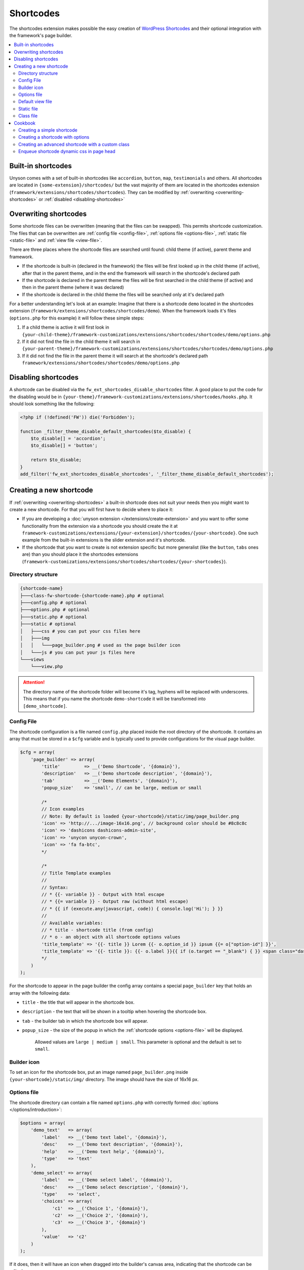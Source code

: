 Shortcodes
==========

The shortcodes extension makes possible the easy creation of `WordPress Shortcodes <http://codex.wordpress.org/Shortcode_API>`_ and their optional integration with the framework's page builder.

.. contents::
    :local:
    :backlinks: top

Built-in shortcodes
-------------------
Unyson comes with a set of built-in shortcodes like ``accordion``, ``button``, ``map``, ``testimonials`` and others.
All shortcodes are located in ``{some-extension}/shortcodes/`` but the vast majority of them are located in the shortcodes extension (``framework/extensions/shortcodes/shortcodes``).
They can be modified by :ref:`overwriting <overwriting-shortcodes>` or :ref:`disabled <disabling-shortcodes>`

.. _overwriting-shortcodes:

Overwriting shortcodes
----------------------
Some shortcode files can be overwritten (meaning that the files can be swapped). This permits shortcode customization.
The files that can be overwritten are :ref:`config file <config-file>`, :ref:`options file <options-file>`, :ref:`static file <static-file>` and :ref:`view file <view-file>`.

There are three places where the shortcode files are searched until found: child theme (if active), parent theme and framework.

* If the shortcode is built-in (declared in the framework) the files will be first looked up in the child theme (if active), after that in the parent theme, and in the end the framework will search in the shortcode's declared path
* If the shortcode is declared in the parent theme the files will be first searched in the child theme (if active) and then in the parent theme (where it was declared)
* If the shortcode is declared in the child theme the files will be searched only at it's declared path

For a better understanding let's look at an example:
Imagine that there is a shortcode ``demo`` located in the shortcodes extension (``framework/extensions/shortcodes/shortcodes/demo``).
When the framework loads it's files (``options.php`` for this example) it will follow these simple steps:

1. If a child theme is active it will first look in ``{your-child-theme}/framework-customizations/extensions/shortcodes/shortcodes/demo/options.php``
2. If it did not find the file in the child theme it will search in ``{your-parent-theme}/framework-customizations/extensions/shortcodes/shortcodes/demo/options.php``
3. If it did not find the file in the parent theme it will search at the shortcode's declared path ``framework/extensions/shortcodes/shortcodes/demo/options.php``

.. _disabling-shortcodes:

Disabling shortcodes
--------------------

.. raw:: html

	<iframe src="https://player.vimeo.com/video/115153179?title=0&amp;byline=0&amp;portrait=0" width="100%" height="384" frameborder="0" webkitallowfullscreen mozallowfullscreen allowfullscreen></iframe>

	<br><br>

A shortcode can be disabled via the ``fw_ext_shortcodes_disable_shortcodes`` filter.
A good place to put the code for the disabling would be in ``{your-theme}/framework-customizations/extensions/shortcodes/hooks.php``.
It should look something like the following:

.. code-block:: php

    <?php if (!defined('FW')) die('Forbidden');

    function _filter_theme_disable_default_shortcodes($to_disable) {
        $to_disable[] = 'accordion';
        $to_disable[] = 'button';

        return $to_disable;
    }
    add_filter('fw_ext_shortcodes_disable_shortcodes', '_filter_theme_disable_default_shortcodes');

Creating a new shortcode
------------------------

.. raw:: html

	<iframe src="https://player.vimeo.com/video/115153757?title=0&amp;byline=0&amp;portrait=0" width="100%" height="384" frameborder="0" webkitallowfullscreen mozallowfullscreen allowfullscreen></iframe>

	<br><br>

If :ref:`overwriting <overwriting-shortcodes>` a built-in shortcode does not suit your needs then you might want to create a new shortcode.
For that you will first have to decide where to place it:

* If you are developing a :doc:`unyson extension </extensions/create-extension>` and you want to offer some functionality from the extension via a shortcode you should create the it at ``framework-customizations/extensions/{your-extension}/shortcodes/{your-shortcode}``.  One such example from the built-in extensions is the slider extension and it's shortcode.
* If the shortcode that you want to create is not extension specific but more generalist (like the ``button``, ``tabs`` ones are) than you should place it the shortcodes extensions (``framework-customizations/extensions/shortcodes/shortcodes/{your-shortcodes}``).

Directory structure
^^^^^^^^^^^^^^^^^^^

.. code-block:: text

    {shortcode-name}
    ├───class-fw-shortcode-{shortcode-name}.php # optional
    ├───config.php # optional
    ├───options.php # optional
    ├───static.php # optional
    ├───static # optional
    │   ├───css # you can put your css files here
    │   ├───img
    │   │   └───page_builder.png # used as the page builder icon
    │   └───js # you can put your js files here
    └───views
        └───view.php

.. attention::

    The directory name of the shortcode folder will become it's tag, hyphens will be replaced with underscores.
    This means that if you name the shortcode ``demo-shortcode`` it will be transformed into ``[demo_shortcode]``.

.. _config-file:

Config File
^^^^^^^^^^^

The shortcode configuration is a file named ``config.php`` placed inside the root directory of the shortcode.
It contains an array that must be stored in a ``$cfg`` variable and is typically used to provide configurations for the visual page builder.

.. code-block:: php

    $cfg = array(
        'page_builder' => array(
            'title'         => __('Demo Shortcode', '{domain}'),
            'description'   => __('Demo shortcode description', '{domain}'),
            'tab'           => __('Demo Elements', '{domain}'),
            'popup_size'    => 'small', // can be large, medium or small

            /*
            // Icon examples
            // Note: By default is loaded {your-shortcode}/static/img/page_builder.png
            'icon' => 'http://.../image-16x16.png', // background color should be #8c8c8c
            'icon' => 'dashicons dashicons-admin-site',
            'icon' => 'unycon unycon-crown',
            'icon' => 'fa fa-btc',
            */

            /*
            // Title Template examples
            //
            // Syntax:
            // * {{- variable }} - Output with html escape
            // * {{= variable }} - Output raw (without html escape)
            // * {{ if (execute.any(javascript, code)) { console.log('Hi'); } }}
            //
            // Available variables:
            // * title - shortcode title (from config)
            // * o - an object with all shortcode options values
            'title_template' => '{{- title }} Lorem {{- o.option_id }} ipsum {{= o["option-id"] }}',
            'title_template' => '{{- title }}: {{- o.label }}{{ if (o.target == "_blank") { }} <span class="dashicons dashicons-external"></span>{{ } }}',
            */
    	)
    );

For the shortcode to appear in the page builder the config array contains a special ``page_builder`` key that holds an array with the following data:

* ``title`` - the title that will appear in the shortcode box.

.. class:: screenshot

    |shortcodes-layout-builder-title|

* ``description`` - the text that will be shown in a tooltip when hovering the shortcode box.

.. class:: screenshot

    |shortcodes-layout-builder-description|

* ``tab`` - the builder tab in which the shortcode box will appear.

.. class:: screenshot

    |shortcodes-layout-builder-tab|

* ``popup_size`` - the size of the popup in which the :ref:`shortcode options <options-file>` will be displayed.

    Allowed values are ``large | medium | small``. This parameter is optional and the default is set to ``small``.

.. class:: screenshot

    |shortcodes-layout-builder-popup|

.. _builder-icon:

Builder icon
^^^^^^^^^^^^

To set an icon for the shortcode box, put an image named ``page_builder.png`` inside ``{your-shortcode}/static/img/`` directory.
The image should have the size of 16x16 px.

.. class:: screenshot

    |shortcodes-layout-builder-icon|

.. _options-file:

Options file
^^^^^^^^^^^^

The shortcode directory can contain a file named ``options.php`` with correctly formed :doc:`options </options/introduction>`:

.. code-block:: php

    $options = array(
        'demo_text'   => array(
            'label'   => __('Demo text label', '{domain}'),
            'desc'    => __('Demo text description', '{domain}'),
            'help'    => __('Demo text help', '{domain}'),
            'type'    => 'text'
        ),
        'demo_select' => array(
            'label'   => __('Demo select label', '{domain}'),
            'desc'    => __('Demo select description', '{domain}'),
            'type'    => 'select',
            'choices' => array(
                'c1'  => __('Choice 1', '{domain}'),
                'c2'  => __('Choice 2', '{domain}'),
                'c3'  => __('Choice 3', '{domain}')
            ),
            'value'   => 'c2'
        )
    );

If it does, then it will have an icon when dragged into the builder's canvas area, indicating that the shortcode can be edited:

.. class:: screenshot

    |shortcodes-edit-icon|

When clicking either the edit icon or the shortcode itself, a modal window will open containing the declared options:

.. class:: screenshot

    |shortcodes-modal-window|

The saved options values will be passed into the :ref:`view file <view-file>`.

.. _view-file:

Default view file
^^^^^^^^^^^^^^^^^

By default, when WordPress wants to render a shortcode built into the framework, it will serve the html from the default view file located in ``{your-shortcode}/views/view.php``.
**3 variables** are passes into the view file : ``$atts``, ``$content`` and ``$tag``. 

.. tip::

    More information can be found in the :ref:`cookbook section <cookbook>`.

.. _static-file:

Static file
^^^^^^^^^^^^

A shortcode can have a ``static.php`` file that is included when the shortcode is rendered.
It is meant for enqueuing static files. Here is an example of a basic `static.php` file:

.. code-block:: php

    <?php if (!defined('FW')) die('Forbidden');

    // find the uri to the shortcode folder
    $uri = fw_get_template_customizations_directory_uri('/extensions/shortcodes/shortcodes/demo-shortcode');
    wp_enqueue_style(
    	'fw-shortcode-demo-shortcode',
    	$uri . '/static/css/styles.css'
    );
    wp_enqueue_script(
    	'fw-shortcode-demo-shortcode',
    	$uri . '/static/js/scripts.js'
    );

If you want to include custom styles and scripts for a existing shortcode, overwrite the ``static.php`` file 
by creating ``framework-customizations/extensions/shortcodes/shortcodes/demo-shortcode/static.php``.

.. attention::

    All of the above is valid only in the case that the ``_render`` method from the :ref:`class file <class-file>` was not overwritten.

.. _class-file:

Class file
^^^^^^^^^^

When creating a shortcode folder with all the required files, the framework makes an instance of ``FW_Shortcode`` to ensure the correct default functionality,
some of which default functionality can be overwritten by creating a class in the shortcode directory that extends ``FW_Shortcode``.

.. note::

    The class file must respect the following naming convention: ``class-fw-shortcode-{your-shortcode-folder-name}.php``.

    The class inside the class file must respect the following naming convention: ``FW_Shortcode_{Your_Shortcode_Folder_Name}``.

    *Replace the hyphens with underscores in the class name.*

.. note::

    The framework replaces hyphens with underscores when registering the shortcode, so ``your-shortcode`` will be transformed to ``[your_shortcode]``.

So in order to create a class for the ``[demo_shortcode]`` shortcode, we need to create a file ``demo-shortcode/class-fw-shortcode-demo-shortcode.php``
and within the file create a class that extends ``FW_Shortcode``:

.. code-block:: php

    class FW_Shortcode_Demo_Shortcode extends FW_Shortcode
    {
        // ...
    }

The new class inherits some usefull methods like:

* ``get_tag()`` - returns the shortcode's tag.
* ``get_declared_path($rel_path = '')`` - returns the path to where the shortcode folder was declared.
* ``get_declared_URI($rel_path = '')`` - returns the uri to where shortcode folder was declared.
* ``locate_path($rel_path = '')`` - searches a rel path given as an argument first in child theme then in parent theme and last in framework. Returns the found path or false if not found. See :ref:`overwriting <overwriting-shortcodes>` for more details.
* ``locate_URI($rel_path = '')`` - does the same as `locate_path` with uris.
* ``get_config($key = null)`` - returns the shortcode's whole :ref:`overwritten <overwriting-shortcodes>` config array, or just a particular key of it's given as an argument.
* ``get_options()`` - returns the shortcode's :ref:`overwritten <overwriting-shortcodes>` options array, if there is any.

The methods that are most prone to be overwritten are:

* ``_init()`` - is called when the ``FW_Shortcode`` instance for the shortcode is created. Useful for loading other php files (custom :doc:`option types </options/introduction>`, libraries, etc.).
* ``_render($atts, $content, $tag)`` - returns the html that will be displayed when the shortcode will be executed by WordPress. Useful for changing the default behavior with a custom one.

.. tip::

    More information about this can be found in the :ref:`cookbook section <cookbook>`.

.. _cookbook:

Cookbook
--------

Creating a simple shortcode
^^^^^^^^^^^^^^^^^^^^^^^^^^^

.. raw:: html

	<iframe src="https://player.vimeo.com/video/115153757?title=0&amp;byline=0&amp;portrait=0" width="100%" height="384" frameborder="0" webkitallowfullscreen mozallowfullscreen allowfullscreen></iframe>

	<br><br>

This example will go through creating the ``[hr]`` (horizontal ruler) shortcode in a few simple steps:

1. Create a ``hr`` folder in ``framework-customizations/extensions/shortcodes/shortcodes/``.

2. Create a :ref:`config file <config-file>` inside that folder:

    .. code-block:: php

        <?php if (!defined('FW')) die('Forbidden');

        $cfg = array(
            'page_builder' => array(
                'title'       => __('Horizontal Ruler', '{domain}'),
                'description' => __('Creates a \'hr\' html tag', '{domain}'),
                'tab'         => __('Demo Elements', '{domain}'),
            )
        );

    .. note::

        At this point the shortcode should appear in the **Demo Elements** tab of the layout builder as shown below:

        .. class:: screenshot

            |shortcodes-hr-shortcode|

    .. tip::

        To add an icon to the shortcode see the :ref:`icon section <builder-icon>`.

3. Create a views folder and the :ref:`view file <view-file>` inside it:

    .. code-block:: php

        <?php if (!defined('FW')) die('Forbidden'); ?>

        <hr>

The ``[hr]`` shorcode is completed! The directory structure of the shortcode is as shown below:

.. code-block:: text

    framework-customizations/
    └─extensions/
      └─shortcodes/
        └─shortcodes/
          └─hr/
            ├─config.php
            └─views/
              └─view.php

Creating a shortcode with options
^^^^^^^^^^^^^^^^^^^^^^^^^^^^^^^^^

.. raw:: html

	<iframe src="https://player.vimeo.com/video/115153757?title=0&amp;byline=0&amp;portrait=0" width="100%" height="384" frameborder="0" webkitallowfullscreen mozallowfullscreen allowfullscreen></iframe>

	<br><br>

This example will go through creating the ``[button]`` shortcode.

1. Create a ``button`` folder in ``framework-customizations/extensions/shortcodes/shortcodes/``

2. Create a :ref:`config file <config-file>` inside that folder:

    .. code-block:: php

        <?php if (!defined('FW')) die('Forbidden');

        $cfg = array(
            'page_builder' => array(
                'title'         => __('Button', '{domain}'),
                'description'   => __('Creates a button with choosable label, size and style', '{domain}'),
                'tab'           => __('Demo Elements', '{domain}'),
            )
        );

    .. note::

        At this point the shortcode should appear in the **Demo Elements** tab of the layout builder as shown below:

        .. class:: screenshot

            |shortcodes-button-shortcode|

    .. tip::

        To add an icon to the shortcode see the :ref:`icon section <builder-icon>`.

3. Create an :ref:`options file <options-file>` with the options for **label**, **size** and **style**:

    .. code-block:: php

        <?php if (!defined('FW')) die('Forbidden');

        $options = array(
            'label' => array(
                'label'   => __('Label', '{domain}'),
                'desc'    => __('The button label', '{domain}'),
                'type'    => 'text',
                'value'   => __('Click me!', '{domain}')
            ),
            'size' => array(
                'label'   => __('Size', '{domain}'),
                'desc'    => __('The button size', '{domain}'),
                'type'    => 'select',
                'choices' => array(
                    'big'    => __('Big', '{domain}'),
                    'medium' => __('Medium', '{domain}'),
                    'small'  => __('Small', '{domain}')
                ),
                'value'   => 'medium'
            ),
            'style' => array(
                'label'   => __('Style', '{domain}'),
                'desc'    => __('The button style', '{domain}'),
                'type'    => 'select',
                'choices' => array(
                    'primary'   => __('Primary', '{domain}'),
                    'secondary' => __('Secondary', '{domain}')
                )
            )
        );

    Now, when clicking the shortcode inside the canvas area of the layout builder a pop-up  window containting the options will appear:

    .. class:: screenshot

        |shortcodes-button-options-popup|

4. Create a views folder and the :ref:`view file <view-file>` inside it. Make use of the ``$atts`` variable that is avaialble inside the view, it contains all the options values that the user has selected in the pop-up:

    .. code-block:: php

        <?php if (!defined('FW')) die('Forbidden'); ?>

        <button class="button button-<?php echo $atts['size']; ?> button-<?php echo $atts['style']; ?>">
            <?php echo $atts['label']; ?>
        </button>

    .. tip::

        For more information about the view variables check out the :ref:`default view section <view-file>`.

The ``[button]`` shorcode is completed! The directory structure of the shortcode is as shown below:

.. code-block:: text

    framework-customizations/
    └─theme/
      └─shortcodes/
        └─button/
          ├─config.php
          ├─options.php
          └─views/
            └─view.php

Creating an advanced shortcode with a custom class
^^^^^^^^^^^^^^^^^^^^^^^^^^^^^^^^^^^^^^^^^^^^^^^^^^

This ex will go through creating a ``[table_builder]`` shortcode, it will make use of it's own custom option type:

1. Create a ``table-builder`` folder in ``framework-customizations/extensions/shortcodes/shortcodes/``.

2. Create :ref:`a config file <config-file>` inside that folder:

    .. code-block:: php

        <?php if (!defined('FW')) die('Forbidden');

        $cfg = array(
            'page_builder' => array(
                'title'       => __('Table Builder', '{domain}'),
                'description' => __('Creates custom tables', '{domain}'),
                'tab'         => __('Demo Elements', '{domain}'),
                'popup_size'  => 'large'
            )
        );

    .. note::

        At this point the shortcode should appear in the **Demo Elements** tab of the layout builder as shown below:

        .. class:: screenshot

            |shortcodes-table-builder-shortcode|

    .. tip::

        To add an icon to the shortcode see the :ref:`icon section <builder-icon>`

3. A custom :doc:`option type </options/introduction>` is needed for the shortcode to be created, because the ones that exist in the framework do not suit our needs.

    1. Create an includes folder and a ``table-builder`` option type inside it.

    2. Create a :ref:`custom class <class-file>` for the shortcode and override the ``_init()`` method, to load the custom option type class file.

        .. code-block:: php

            <?php if (!defined('FW')) die('Forbidden');

            class FW_Shortcode_Table_Builder extends FW_Shortcode
            {
                /**
                 * @internal
                 */
                public function _init()
                {
                    if (is_admin()) {
                        $this->load_option_type();
                    }
                }

                private function load_option_type()
                {
                    require $this->locate_path('/includes/fw-option-type-table-builder/class-fw-option-type-table-builder.php');
                }

                // ...

            }

    3. Create an :ref:`options file <options-file>` with the custom option type:

        .. code-block:: php

            <?php if (!defined('FW')) die('Forbidden');

            $options = array(
                'table' => array(
                    'type'  => 'table-builder',
                    'label' => false,
                    'desc'  => false,
                )
            );

    .. note::

        At this point, when clicking the shortcode inside the canvas area of the layout builder a pop-up window containting the options will appear:

        .. class:: screenshot

            |shortcodes-table-builder-options-popup|

4. Create the :ref:`view file <view-file>` and make use of the custom option type's value.

The ``[table_builder]`` shorcode is completed! The directory structure of the shortcode is as shown below:

.. code-block:: text

    framework-customizations/
    └─theme/
      └─shortcodes/
        └─table-builder/
          ├─class-fw-shortcode-table-builder.php
          ├─config.php
          ├─options.php
          ├─views/
          │ └─view.php
          └─includes/
            └─fw-option-type-table-builder/
              ├─class-fw-option-type-table-builder.php
              ├─static/
              └─views/

Enqueue shortcode dynamic css in page head
^^^^^^^^^^^^^^^^^^^^^^^^^^^^^^^^^^^^^^^^^^

When the shortcode has options that affect its css, you can populate the ``style="..."`` attribute in ``view.php``:

.. code-block:: php

    // file:: {theme}/framework-customizations/extensions/shortcodes/shortcodes/{name}/views/view.php

    <p style="color: <?php echo esc_attr($atts['color']) ?>;" >Hello, World!</p>

A better solution would be to assign shortcode an unique id and enqueue in head css for that id.

1. Add a hidden option that will generate an unique id

    .. code-block:: php

        // file: {theme}/framework-customizations/extensions/shortcodes/shortcodes/{name}/options.php

        $options = array(
            'id'    => array( 'type' => 'unique' ),
            'color' => array( 'type' => 'color-picker' ),
            ...
        );

2. Output the id in view

    .. code-block:: php

        // file: {theme}/framework-customizations/extensions/shortcodes/shortcodes/{name}/views/view.php

        <p id="shortcode-<?php echo esc_attr($atts['id']); ?>" >Hello, World!</p>

3. Enqueue the main style

    .. code-block:: php

        // file: {theme}/framework-customizations/extensions/shortcodes/shortcodes/{name}/static.php

        wp_enqueue_style(
            'theme-shortcode-{name}',
            fw_ext('shortcodes')->locate_URI('/shortcodes/{name}/static/css/styles.css')
        );

4. Enqueue the dynamic style

    .. code-block:: php

        // file: {theme}/framework-customizations/extensions/shortcodes/shortcodes/{name}/static.php

        ...

        if (!function_exists('_action_theme_shortcode_{name}_enqueue_dynamic_css')):

        /**
         * @internal
         * @param array $data
         */
        function _action_theme_shortcode_{name}_enqueue_dynamic_css($data) {
            $shortcode = '{name}';
            $atts = shortcode_parse_atts( $data['atts_string'] );
            $atts = fw_ext_shortcodes_decode_attr($atts, $shortcode, $data['post']->ID);

            wp_add_inline_style(
                'theme-shortcode-'. $shortcode,
                '#shortcode-'. $atts['id'] .' { '.
                    'color: '. $atts['color'] .';'.
                ' } '
            );
        }
        add_action(
            'fw_ext_shortcodes_enqueue_static:{name}',
            '_action_theme_shortcode_{name}_enqueue_dynamic_css'
        );

        endif;

.. |shortcodes-layout-builder-title| image:: _images/layout-builder-title.jpg
.. |shortcodes-layout-builder-description| image:: _images/layout-builder-description.jpg
.. |shortcodes-layout-builder-tab| image:: _images/layout-builder-tab.jpg
.. |shortcodes-layout-builder-popup| image:: _images/layout-builder-popup.jpg
.. |shortcodes-layout-builder-icon| image:: _images/layout-builder-icon.jpg
.. |shortcodes-edit-icon| image:: _images/edit-icon.jpg
.. |shortcodes-modal-window| image:: _images/modal-window.png
.. |shortcodes-hr-shortcode| image:: _images/hr-shortcode.jpg
.. |shortcodes-button-shortcode| image:: _images/button-shortcode.jpg
.. |shortcodes-button-options-popup| image:: _images/button-options-popup.png
.. |shortcodes-table-builder-shortcode| image:: _images/table-builder-shortcode.jpg
.. |shortcodes-table-builder-options-popup| image:: _images/table-builder-options-popup.png
